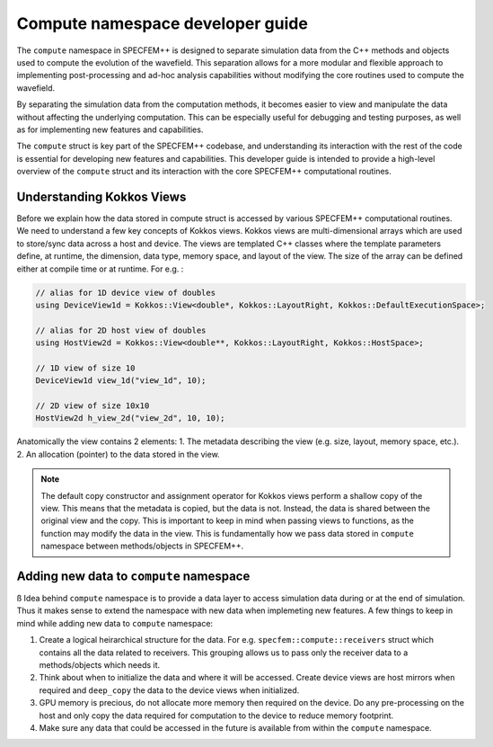 .. compute_dev_guide:

Compute namespace developer guide
==================================

The ``compute`` namespace in SPECFEM++ is designed to separate simulation data from the C++ methods and objects used to compute the evolution of the wavefield. This separation allows for a more modular and flexible approach to implementing post-processing and ad-hoc analysis capabilities without modifying the core routines used to compute the wavefield.

By separating the simulation data from the computation methods, it becomes easier to view and manipulate the data without affecting the underlying computation. This can be especially useful for debugging and testing purposes, as well as for implementing new features and capabilities.

The ``compute`` struct is key part of the SPECFEM++ codebase, and understanding its interaction with the rest of the code is essential for developing new features and capabilities. This developer guide is intended to provide a high-level overview of the ``compute`` struct and its interaction with the core SPECFEM++ computational routines.

Understanding Kokkos Views
--------------------------

Before we explain how the data stored in compute struct is accessed by various SPECFEM++ computational routines. We need to understand a few key concepts of Kokkos views. Kokkos views are multi-dimensional arrays which are used to store/sync data across a host and device. The views are templated C++ classes where the template parameters define, at runtime, the dimension, data type, memory space, and layout of the view. The size of the array can be defined either at compile time or at runtime. For e.g. :

.. code-block:: C++

    // alias for 1D device view of doubles
    using DeviceView1d = Kokkos::View<double*, Kokkos::LayoutRight, Kokkos::DefaultExecutionSpace>;

    // alias for 2D host view of doubles
    using HostView2d = Kokkos::View<double**, Kokkos::LayoutRight, Kokkos::HostSpace>;

    // 1D view of size 10
    DeviceView1d view_1d("view_1d", 10);

    // 2D view of size 10x10
    HostView2d h_view_2d("view_2d", 10, 10);

Anatomically the view contains 2 elements:
1. The metadata describing the view (e.g. size, layout, memory space, etc.).
2. An allocation (pointer) to the data stored in the view.

.. note::
    The default copy constructor and assignment operator for Kokkos views perform a shallow copy of the view. This means that the metadata is copied, but the data is not. Instead, the data is shared between the original view and the copy. This is important to keep in mind when passing views to functions, as the function may modify the data in the view. This is fundamentally how we pass data stored in ``compute`` namespace between methods/objects in SPECFEM++.


Adding new data to ``compute`` namespace
---------------------------------------
ß
Idea behind ``compute`` namespace is to provide a data layer to access simulation data during or at the end of simulation. Thus it makes sense to extend the namespace with new data when implemeting new features. A few things to keep in mind while adding new data to ``compute`` namespace:

1. Create a logical heirarchical structure for the data. For e.g. ``specfem::compute::receivers`` struct which contains all the data related to receivers. This grouping allows us to pass only the receiver data to a methods/objects which needs it.
2. Think about when to initialize the data and where it will be accessed. Create device views are host mirrors when required and ``deep_copy`` the data to the device views when initialized.
3. GPU memory is precious, do not allocate more memory then required on the device. Do any pre-processing on the host and only copy the data required for computation to the device to reduce memory footprint.
4. Make sure any data that could be accessed in the future is available from within the ``compute`` namespace.
